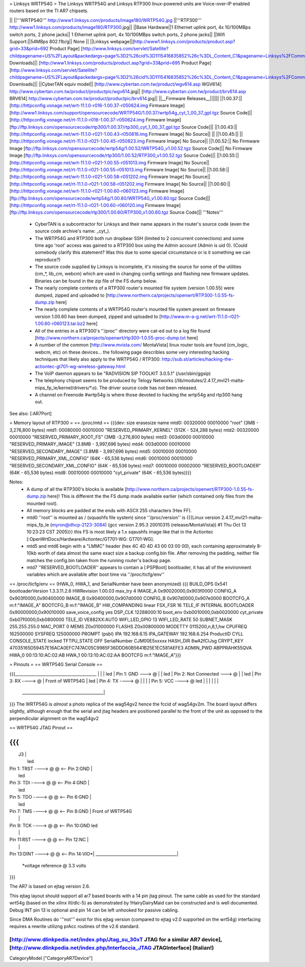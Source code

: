 = Linksys WRTP54G =
The Linksys WRTP54G and Linksys RTP300 linux-powered units are Voice-over-IP enabled routers based on the TI AR7 chipsets.

|| ||'''WRTP54G''' http://www1.linksys.com/products/image180/WRTP54G.jpg ||'''RTP300''' http://www1.linksys.com/products/image180/RTP300.jpg||
||Base Hardware||1 Ethernet uplink port, 4x 10/100MBps switch ports, 2 phone jacks|| 1 Ethernet uplink port, 4x 10/100MBps switch ports, 2 phone jacks||
||Wifi Support:||54MBps 802.11b/g|| None ||
||Linksys webpage||[http://www1.linksys.com/products/product.asp?grid=33&prid=692 Product Page] [http://www.linksys.com/servlet/Satellite?childpagename=US%2FLayout&packedargs=page%3D2%26cid%3D1115416835852%26c%3DL_Content_C1&pagename=Linksys%2FCommon%2FVisitorWrapper&SubmittedElement=Linksys%2FFormSubmit%2FProductDownloadSearch&sp_prodsku=1118334626380 Downloads]|| [http://www1.linksys.com/products/product.asp?grid=33&prid=695 Product Page] [http://www.linksys.com/servlet/Satellite?childpagename=US%2FLayout&packedargs=page%3D2%26cid%3D1115416835852%26c%3DL_Content_C1&pagename=Linksys%2FCommon%2FVisitorWrapper&SubmittedElement=Linksys%2FFormSubmit%2FProductDownloadSearch&sp_prodsku=1119460383933 Downloads]||
||CyberTAN equiv model||  [http://www.cybertan.com.tw/product/wgv614.asp WGV614] http://www.cybertan.com.tw/product/productpic/wgv614.jpg|| [http://www.cybertan.com.tw/product/brv614.asp BRV614] http://www.cybertan.com.tw/product/productpic/brv614.jpg||
||__Firmware Releases__||||||
||1.00.37:||[http://httpconfig.vonage.net/wrt-11.1.0-r016-1.00.37-r050624.img Firmware Image] [http://www1.linksys.com/support/opensourcecode/WRTP54G/1.00.37/wrtp54g_cyt_1_00_37_gpl.tgz Source Code]|| [http://httpconfig.vonage.net/rt-11.1.0-r016-1.00.37-r050624.img Firmware Image] [ftp://ftp.linksys.com/opensourcecode/rtp300/1.00.37/rtp300_cyt_1_00_37_gpl.tgz Source Code]||
||1.00.43:||[http://httpconfig.vonage.net/wrt-11.1.0-r021-1.00.43-r050816.img Firmware Image] No Source|| ||
||1.00.45:|| ||[http://httpconfig.vonage.net/rt-11.1.0-r021-1.00.45-r050823.img Firmware Image] No Source||
||1.00.52:|| No Firmware Image [ftp://ftp.linksys.com/opensourcecode/wrtp54g/1.00.52/WRTP54G_v1.00.52.tgz Source Code]|| No Firmware Image [ftp://ftp.linksys.com/opensourcecode/rtp300/1.00.52/RTP300_v1.00.52.tgz Source Code]||
||1.00.55:||[http://httpconfig.vonage.net/wrt-11.1.0-r021-1.00.55-r051013.img Firmware Image] No Source||[http://httpconfig.vonage.net/rt-11.1.0-r021-1.00.55-r051013.img Firmware Image] No Source||
||1.00.58:||[http://httpconfig.vonage.net/wrt-11.1.0-r021-1.00.58-r051202.img Firmware Image] No Source||[http://httpconfig.vonage.net/rt-11.1.0-r021-1.00.58-r051202.img Firmware Image] No Source||
||1.00.60:||[http://httpconfig.vonage.net/wrt-11.1.0-r021-1.00.60-r060123.img Firmware Image] [ftp://ftp.linksys.com/opensourcecode/wrtp54g/1.00.60/WRTP54G_v1.00.60.tgz Source Code]||[http://httpconfig.vonage.net/rt-11.1.0-r021-1.00.60-r060120.img Firmware Image] [ftp://ftp.linksys.com/opensourcecode/rtp300/1.00.60/RTP300_v1.00.60.tgz Source Code]||
'''Notes'''

 * CyberTAN is a subcontractor for Linksys and their name appears in the router's source code (even the source code archive's name: _cyt_).

 * The WRTP54G and RTP300 both run dropbear SSH (limited to 2 concurrent connections) and some time ago 'root' access was gained to a RTP300 box using the Admin account (Admin is uid 0).  (Could somebody clarify this statement?  Was this due to some special circumstance or is it something we can reproduce?)

 * The source code supplied by Linksys is incomplete, it's missing the source for some of the utilities (cm_*, lib_cm, webcm) which are used in changing config settings and flashing new firmware updates.  Binaries can be found in the zip file of the FS dump below.

 * The nearly complete contents of a RTP300 router's mounted file system (version 1.00.55) were dumped, zipped and uploaded to [http://www.northern.ca/projects/openwrt/RTP300-1.0.55-fs-dump.zip here]

 * The nearly complete contents of a WRTP54G router's mounted file system present on firmware version 1.00.60 has been dumped, zipped and uploaded to [http://www.m-a-g.net/wrt-11.1.0-r021-1.00.60-r060123.tar.bz2 here]

 * All of the entries in a RTP300's ''/proc'' directory were cat-ed out to a log file found [http://www.northern.ca/projects/openwrt/rtp300-1.0.55-proc-dump.txt here]

 * A number of the common [http://www.mvista.com/ MontaVista] linux router tools are found (cm_logic, webcm, etc) on these devices... the following page describles some very interesting hacking techniques that likely also apply to the WRTP54G / RTP300: http://sub.st/articles/hacking-the-actiontec-gt701-wg-wireless-gateway.html

 * The VoIP daemon appears to be "RADVISION SIP TOOLKIT 3.0.5.1" (/usr/sbin/ggsip)

 * The telephony chipset seems to be produced by Telogy Networks (/lib/modules/2.4.17_mvl21-malta-mips_fp_le/kernel/drivers/*.o). The driver source code has not been released.

 * A channel on Freenode #wrtp54g is where those devoted to hacking the wrtp54g and rtp300 hang out.

See also:
[:AR7Port]

= Memory layout of RTP300 =
== /proc/mtd ==
{{{dev:    size   erasesize  name
mtd0: 00320000 00010000 "root"                           (3MB - 3,276,800 bytes)
mtd1: 00080000 00010000 "RESERVED_PRIMARY_KERNEL"        (512K - 524,288 bytes)
mtd2: 00320000 00010000 "RESERVED_PRIMARY_ROOT_FS"       (3MB -3,276,800 bytes)
mtd3: 003d0000 00010000 "RESERVED_PRIMARY_IMAGE"         (3.8MB - 3,997,696 bytes)
mtd4: 003d0000 00010000 "RESERVED_SECONDARY_IMAGE"       (3.8MB - 3,997,696 bytes)
mtd5: 00010000 00010000 "RESERVED_PRIMARY_XML_CONFIG"    (64K - 65,536 bytes)
mtd6: 00010000 00010000 "RESERVED_SECONDARY_XML_CONFIG"  (64K - 65,536 bytes)
mtd7: 00010000 00002000 "RESERVED_BOOTLOADER"            (64K - 65,536 bytes)
mtd8: 00010000 00010000 "cyt_private"                    (64K - 65,536 bytes)}}}

Notes:
 * A dump of all the RTP300's blocks is available [http://www.northern.ca/projects/openwrt/RTP300-1.0.55-fs-dump.zip here]!  This is different the the FS dump made available earlier (which contained only files from the mounted root).
 * All memory blocks are padded at the ends with ASCII 255 characters (Hex FF).
 * mtd0 ''root'' is mounted as / (squashfs file system) since ''/proc/version'' is {{{Linux version 2.4.17_mvl21-malta-mips_fp_le (myron@dhcp-2123-3084) (gcc version 2.95.3 20010315 (release/MontaVista)) #1 Thu Oct 13 10:23:23 CST 2005}}} this FS is most likely a 1.x sqaushfs image like that in the Actiontec [:OpenWrtDocs/Hardware/Actiontec/GT701-WG: GT701-WG].
 * mtd5 and mtd6 begin with a "LMMC" header (hex 4C 4D 4D 43 00 03 00 00), each containing approximately 8-10kb worth of data almost the same exact size a backup config.bin file.  After removing the padding, neither file matches the config.bin taken from the running router's backup page.
 * mtd7 ''RESERVED_BOOTLOADER'' appears to contain a [:PSPBoot] bootloader, it has all of the environment variables which are available after boot time via ''/proc/ticfg/env''

== /proc/ticfg/env ==
(HWA_0, HWA_1, and SerialNumber have been anonymized)
{{{
BUILD_OPS 0x541
bootloaderVersion 1.3.3.11.2.6
HWRevision 1.00.03
max_try 4
IMAGE_A 0x90020000,0x903f0000
CONFIG_A 0x903f0000,0x90400000
IMAGE_B 0x90400000,0x907d0000
CONFIG_B 0x907d0000,0x907e0000
BOOTCFG_A m:f:"IMAGE_A"
BOOTCFG_B m:f:"IMAGE_B"
HW_COMPANDING linear
FSX_FSR 16
TELE_IF INTERNAL
BOOTLOADER 0x90000000,0x90010000
save_voice_config yes
DSP_CLK 12288000:10
boot_env 0xb0010000,0xb0020000
cyt_private 0xb07f0000,0xb0800000
TELE_ID VE882XX:AUTO
WIFI_LED_GPIO 13
WIFI_LED_RATE 50
SUBNET_MASK 255.255.255.0
MAC_PORT 0
MEMS Z0x01000000
FLASHS Z0x00800000
MODETTY 0115200,n,8,1,hw
CPUFREQ 162500000
SYSFREQ 125000000
PROMPT (psbl)
IPA 192.168.6.15
IPA_GATEWAY 192.168.6.254
ProductID CYLL
CONSOLE_STATE locked
TFTPU_STATE OFF
SerialNumber CJM00E5xxxxx
HASH_DIR 8wA2fClJsg
CRYPT_KEY 47035165D59457E16ACA0EFC747AC05C9985F36DDD60B5641B25E1EC581AEFE3
ADMIN_PWD ABPPRAHK55QVA
HWA_0 00:13:10:AC:02:AB
HWA_1 00:13:10:AC:02:AA
BOOTCFG m:f:"IMAGE_A"}}}



= Pinouts =
== WRTP54G Serial Console ==

{{{________________________________________
|                                         |
|                                         led
|                   Pin 1: GND   ---> @   |
|                                         led
|         Pin 2: Not Connected   ---> @   |
|                                         led
|                   Pin 3: RX   ----> @   |                 Front of WRTP54G
|                                         led
|                   Pin 4: TX   ----> @   |
|                                         |
|                   Pin 5: VCC  ----> @   led
|                                         |
|                                         |
|                                         |
 \________________________________________|
}}}
The WRTP54G is *almost* a photo replica of the wag54gv2 hence the fccid of wag54gv2m.  The board layout differs slightly, although enough that the serial and jtag headers are positioned parallel to the front of the unit as opposed to the perpendicular alignment on the wag54gv2

== WRTP54G JTAG Pinout ==

{{{
__________________________________________
|                     J3                  |
|                                         led
| Pin 1: TRST  ----> @   @ <-- Pin 2:GND  |
|                                         led
| Pin 3: TDI   ----> @   @ <-- Pin 4:GND  |
|                                         led
| Pin 5: TDO   ----> @   @ <-- Pin 6:GND  |
|                                         led
| Pin 7: TMS   ----> @   @ <-- Pin 8:GND  |   Front of WRTP54G
|                                         |
| Pin 9: TCK   ----> @   @ <-- Pin 10:GND led
|                                         |
| Pin 11:RST   ----> @   @ <-- Pin 12:NC  |
|                                         |
| Pin 13:DINT  ----> @   @ <-- Pin 14:VIO*|
 \________________________________________|

    *voltage reference @ 3.3 volts
}}}

The AR7 is based on ejtag version 2.6.

This ejtag layout should support all ar7 based boards with a 14 pin jtag pinout.  The same cable as used for the standard wrt54g (based on the xilinx III/dlc-5) as demonstrated by !HairyDairyMaid can be constructed and is well documented.  Debug INT pin 13 is optional and pin 14 can be left unhooked for passive cabling.

Since DMA Routines do '''not''' exist for this ejtag version (compared to ejtag v2.0 supported on the wrt54g) interfacing requires a rewrite utilizng prAcc routines of the v2.6 standard.

[http://www.dlinkpedia.net/index.php/Jtag_su_30xT JTAG for a similar AR7 device], [http://www.dlinkpedia.net/index.php/Interfaccia_JTAG JTAGInterface] (Italian!)
----
CategoryModel ["CategoryAR7Device"]
